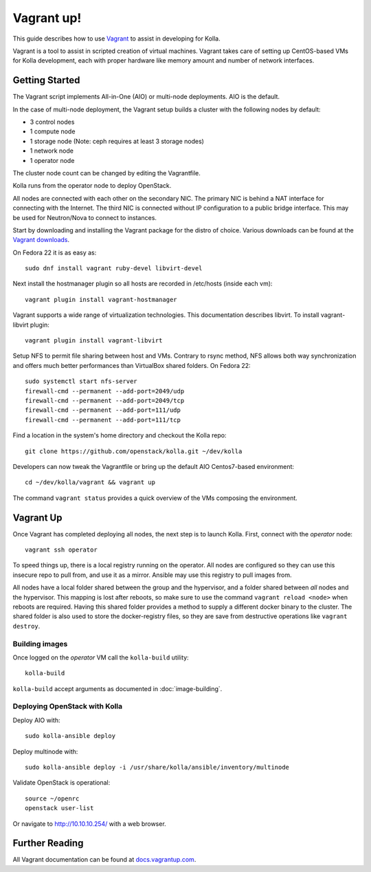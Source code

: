 Vagrant up!
===========

This guide describes how to use `Vagrant <http://vagrantup.com>`__ to
assist in developing for Kolla.

Vagrant is a tool to assist in scripted creation of virtual machines. Vagrant
takes care of setting up CentOS-based VMs for Kolla development, each with
proper hardware like memory amount and number of network interfaces.

Getting Started
---------------

The Vagrant script implements All-in-One (AIO) or multi-node deployments. AIO
is the default.

In the case of multi-node deployment, the Vagrant setup builds a cluster with
the following nodes by default:

-  3 control nodes
-  1 compute node
-  1 storage node (Note: ceph requires at least 3 storage nodes)
-  1 network node
-  1 operator node

The cluster node count can be changed by editing the Vagrantfile.

Kolla runs from the operator node to deploy OpenStack.

All nodes are connected with each other on the secondary NIC. The
primary NIC is behind a NAT interface for connecting with the Internet.
The third NIC is connected without IP configuration to a public bridge
interface. This may be used for Neutron/Nova to connect to instances.

Start by downloading and installing the Vagrant package for the distro of
choice. Various downloads can be found at the `Vagrant downloads
<https://www.vagrantup.com/downloads.html>`__.

On Fedora 22 it is as easy as::

    sudo dnf install vagrant ruby-devel libvirt-devel

Next install the hostmanager plugin so all hosts are recorded in /etc/hosts
(inside each vm)::

    vagrant plugin install vagrant-hostmanager

Vagrant supports a wide range of virtualization technologies. This
documentation describes libvirt. To install vagrant-libvirt plugin::

    vagrant plugin install vagrant-libvirt

Setup NFS to permit file sharing between host and VMs. Contrary to rsync
method, NFS allows both way synchronization and offers much better performances
than VirtualBox shared folders. On Fedora 22::

    sudo systemctl start nfs-server
    firewall-cmd --permanent --add-port=2049/udp
    firewall-cmd --permanent --add-port=2049/tcp
    firewall-cmd --permanent --add-port=111/udp
    firewall-cmd --permanent --add-port=111/tcp

Find a location in the system's home directory and checkout the Kolla repo::

    git clone https://github.com/openstack/kolla.git ~/dev/kolla

Developers can now tweak the Vagrantfile or bring up the default AIO
Centos7-based environment::

    cd ~/dev/kolla/vagrant && vagrant up

The command ``vagrant status`` provides a quick overview of the VMs composing
the environment.

Vagrant Up
----------

Once Vagrant has completed deploying all nodes, the next step is to launch
Kolla. First, connect with the *operator* node::

    vagrant ssh operator

To speed things up, there is a local registry running on the operator.  All
nodes are configured so they can use this insecure repo to pull from, and use
it as a mirror. Ansible may use this registry to pull images from.

All nodes have a local folder shared between the group and the hypervisor, and
a folder shared between *all* nodes and the hypervisor.  This mapping is lost
after reboots, so make sure to use the command ``vagrant reload <node>`` when
reboots are required. Having this shared folder provides a method to supply
a different docker binary to the cluster. The shared folder is also used to
store the docker-registry files, so they are save from destructive operations
like ``vagrant destroy``.


Building images
^^^^^^^^^^^^^^^

Once logged on the *operator* VM call the ``kolla-build`` utility::

    kolla-build

``kolla-build`` accept arguments as documented in :doc:`image-building`.


Deploying OpenStack with Kolla
^^^^^^^^^^^^^^^^^^^^^^^^^^^^^^

Deploy AIO with::

    sudo kolla-ansible deploy

Deploy multinode with::

    sudo kolla-ansible deploy -i /usr/share/kolla/ansible/inventory/multinode

Validate OpenStack is operational::

    source ~/openrc
    openstack user-list

Or navigate to http://10.10.10.254/ with a web browser.


Further Reading
---------------

All Vagrant documentation can be found at
`docs.vagrantup.com <http://docs.vagrantup.com>`__.
